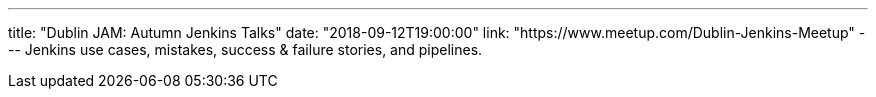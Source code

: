 ---
title: "Dublin JAM: Autumn Jenkins Talks"
date: "2018-09-12T19:00:00"
link: "https://www.meetup.com/Dublin-Jenkins-Meetup"
---
Jenkins use cases, mistakes, success & failure stories, and pipelines.
